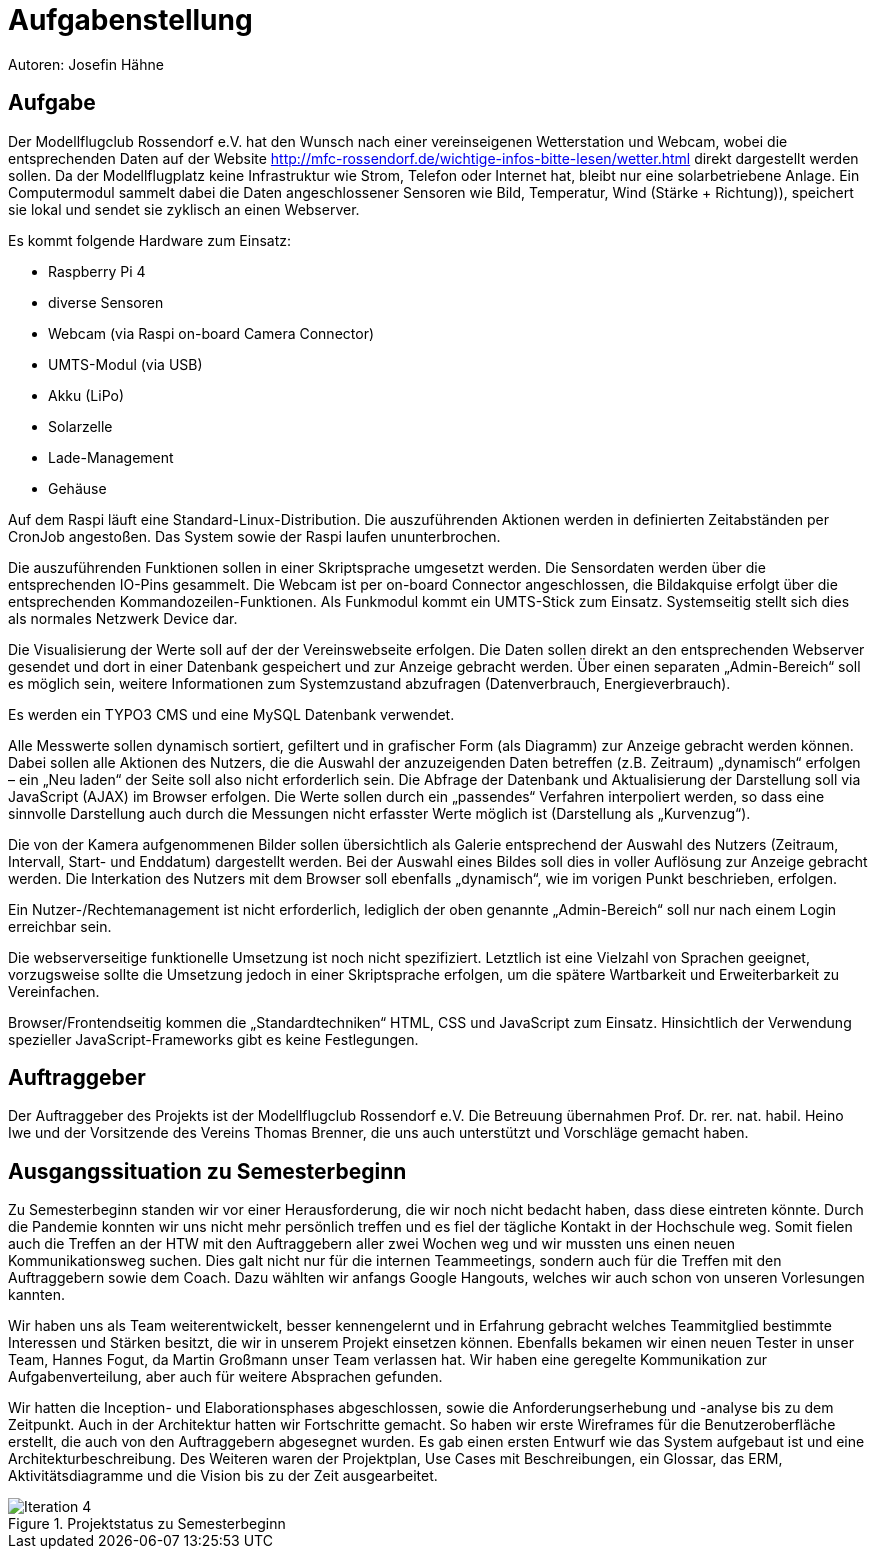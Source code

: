= Aufgabenstellung

Autoren: Josefin Hähne

== Aufgabe

Der Modellflugclub Rossendorf e.V. hat den Wunsch nach einer vereinseigenen Wetterstation und Webcam, wobei die entsprechenden Daten auf der Website http://mfc-rossendorf.de/wichtige-infos-bitte-lesen/wetter.html direkt dargestellt werden sollen. Da der Modellflugplatz keine Infrastruktur wie Strom, Telefon oder Internet hat, bleibt nur eine solarbetriebene Anlage.
Ein Computermodul sammelt dabei die Daten angeschlossener Sensoren wie Bild, Temperatur, Wind (Stärke + Richtung)), speichert sie lokal und sendet sie zyklisch an einen Webserver. 

Es kommt folgende Hardware zum Einsatz:

* Raspberry Pi 4
* diverse Sensoren 
* Webcam (via Raspi on-board Camera Connector)
* UMTS-Modul (via USB)
* Akku (LiPo)
* Solarzelle
* Lade-Management
* Gehäuse

Auf dem Raspi läuft eine Standard-Linux-Distribution. Die auszuführenden Aktionen werden in definierten Zeitabständen per CronJob angestoßen. Das System sowie der Raspi laufen ununterbrochen.

Die auszuführenden Funktionen sollen in einer Skriptsprache umgesetzt werden. Die Sensordaten werden über die entsprechenden IO-Pins gesammelt. Die Webcam ist per on-board Connector angeschlossen, die Bildakquise erfolgt über die entsprechenden Kommandozeilen-Funktionen. Als Funkmodul kommt ein UMTS-Stick zum Einsatz. Systemseitig stellt sich dies als normales Netzwerk Device dar.

Die Visualisierung der Werte soll auf der der Vereinswebseite erfolgen. Die Daten sollen direkt an den entsprechenden Webserver gesendet und dort in einer Datenbank gespeichert und zur Anzeige gebracht werden. Über einen separaten „Admin-Bereich“ soll es möglich sein,  weitere Informationen zum Systemzustand abzufragen (Datenverbrauch, Energieverbrauch).

Es werden ein TYPO3 CMS und eine MySQL Datenbank verwendet.

Alle Messwerte sollen dynamisch sortiert, gefiltert und in grafischer Form (als Diagramm) zur Anzeige gebracht werden können. Dabei sollen alle Aktionen des Nutzers, die die Auswahl der anzuzeigenden Daten betreffen (z.B. Zeitraum) „dynamisch“ erfolgen – ein „Neu laden“ der Seite soll also nicht erforderlich sein. Die Abfrage der Datenbank und Aktualisierung der Darstellung soll via JavaScript (AJAX) im Browser erfolgen. Die Werte sollen durch ein „passendes“ Verfahren interpoliert werden, so dass eine sinnvolle Darstellung auch durch die Messungen nicht erfasster Werte möglich ist (Darstellung als „Kurvenzug“).

Die von der Kamera aufgenommenen Bilder sollen übersichtlich als Galerie entsprechend der Auswahl des Nutzers (Zeitraum, Intervall, Start- und Enddatum) dargestellt werden. Bei der Auswahl eines Bildes soll dies in voller Auflösung zur Anzeige gebracht werden. Die Interkation des Nutzers mit dem Browser soll ebenfalls „dynamisch“, wie im vorigen Punkt beschrieben, erfolgen.

Ein Nutzer-/Rechtemanagement ist nicht erforderlich, lediglich der oben genannte „Admin-Bereich“ soll nur nach einem Login erreichbar sein.

Die webserverseitige funktionelle Umsetzung ist noch nicht spezifiziert. Letztlich ist eine Vielzahl von Sprachen geeignet, vorzugsweise sollte die Umsetzung jedoch in einer Skriptsprache erfolgen, um die spätere Wartbarkeit und Erweiterbarkeit zu Vereinfachen.

Browser/Frontendseitig kommen die „Standardtechniken“ HTML, CSS und JavaScript zum Einsatz. Hinsichtlich der Verwendung spezieller JavaScript-Frameworks gibt es keine Festlegungen.

== Auftraggeber

Der Auftraggeber des Projekts ist der Modellflugclub Rossendorf e.V. Die Betreuung übernahmen Prof. Dr. rer. nat. habil. Heino Iwe und der Vorsitzende des Vereins Thomas Brenner, die uns auch unterstützt und Vorschläge gemacht haben.

== Ausgangssituation zu Semesterbeginn

Zu Semesterbeginn standen wir vor einer Herausforderung, die wir noch nicht bedacht haben, dass diese eintreten könnte. Durch die Pandemie konnten wir uns nicht mehr persönlich treffen und es fiel der tägliche Kontakt in der Hochschule weg. Somit fielen auch die Treffen an der HTW mit den Auftraggebern aller zwei Wochen weg und wir mussten uns einen neuen Kommunikationsweg suchen. Dies galt nicht nur für die internen Teammeetings, sondern auch für die Treffen mit den Auftraggebern sowie dem Coach. Dazu wählten wir anfangs Google Hangouts, welches wir auch schon von unseren Vorlesungen kannten.

Wir haben uns als Team weiterentwickelt, besser kennengelernt und in Erfahrung gebracht welches Teammitglied bestimmte Interessen und Stärken besitzt, die wir in unserem Projekt einsetzen können. Ebenfalls bekamen wir einen neuen Tester in unser Team, Hannes Fogut, da Martin Großmann unser Team verlassen hat. Wir haben eine geregelte Kommunikation zur Aufgabenverteilung, aber auch für weitere Absprachen gefunden.

Wir hatten die Inception- und Elaborationsphases abgeschlossen, sowie die Anforderungserhebung und -analyse bis zu dem Zeitpunkt. Auch in der Architektur hatten wir Fortschritte gemacht. So haben wir erste Wireframes für die Benutzeroberfläche erstellt, die auch von den Auftraggebern abgesegnet wurden. Es gab einen ersten Entwurf wie das System aufgebaut ist und eine Architekturbeschreibung. Des Weiteren waren der Projektplan, Use Cases mit Beschreibungen, ein Glossar, das ERM, Aktivitätsdiagramme und die Vision bis zu der Zeit ausgearbeitet. 



.Projektstatus zu Semesterbeginn
image::./images/Iteration_4.jpg[]


